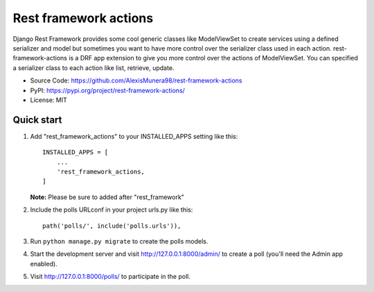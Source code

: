 =======================
Rest framework actions
=======================

Django Rest Framework provides some cool generic classes like ModelViewSet to create services using a defined serializer
and model but sometimes you want to have more control over the serializer class used in each action.
rest-framework-actions is a DRF app extension to give you more control over the actions of ModelViewSet. You can specified
a serializer class to each action like list, retrieve, update.

* Source Code: https://github.com/AlexisMunera98/rest-framework-actions
* PyPI: https://pypi.org/project/rest-framework-actions/
* License: MIT


Quick start
-----------

1. Add "rest_framework_actions" to your INSTALLED_APPS setting like this::

    INSTALLED_APPS = [
        ...
        'rest_framework_actions,
    ]

   **Note:** Please be sure to added after "rest_framework"

2. Include the polls URLconf in your project urls.py like this::

    path('polls/', include('polls.urls')),

3. Run ``python manage.py migrate`` to create the polls models.

4. Start the development server and visit http://127.0.0.1:8000/admin/
   to create a poll (you'll need the Admin app enabled).

5. Visit http://127.0.0.1:8000/polls/ to participate in the poll.